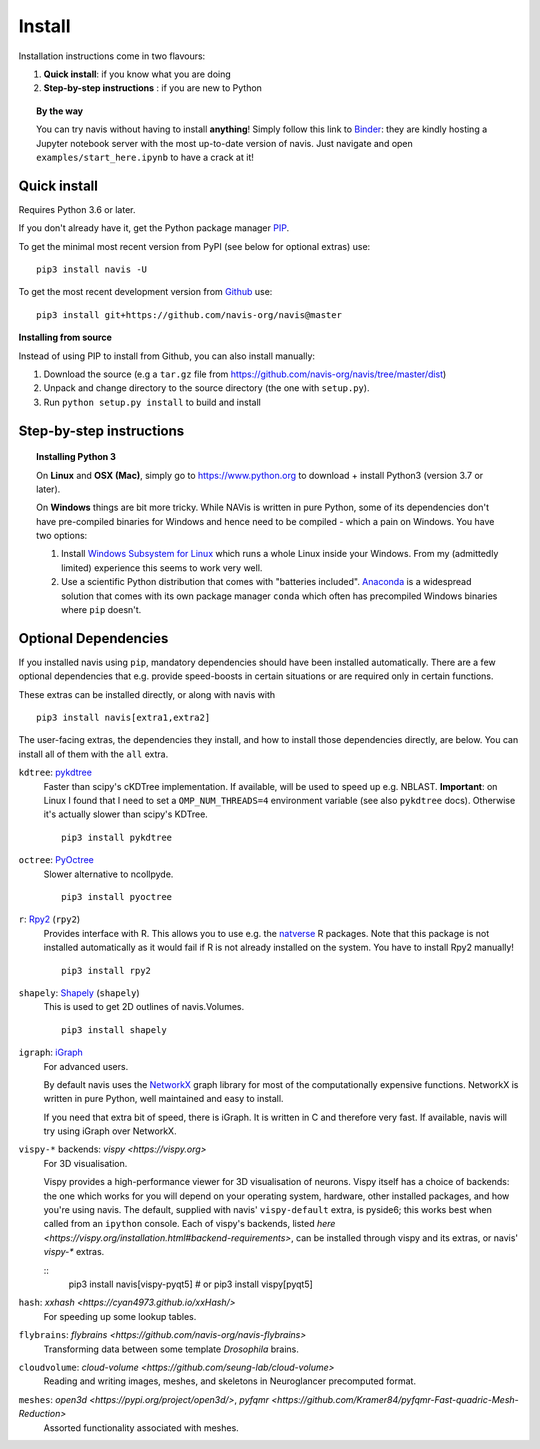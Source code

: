 .. _installing:

Install
=======

Installation instructions come in two flavours:

1. **Quick install**: if you know what you are doing
2. **Step-by-step instructions** : if you are new to Python

.. topic:: By the way

   You can try navis without having to install **anything**! Simply follow this
   link to `Binder <https://mybinder.org/v2/gh/navis-org/navis/master?urlpath=tree>`_:
   they are kindly hosting a Jupyter notebook server with the most up-to-date version
   of navis. Just navigate and open ``examples/start_here.ipynb`` to have
   a crack at it!


Quick install
-------------

Requires Python 3.6 or later.

If you don't already have it, get the Python package manager `PIP <https://pip.pypa.io/en/stable/installing/>`_.

To get the minimal most recent version from PyPI (see below for optional extras) use:

::

   pip3 install navis -U

To get the most recent development version from
`Github <https://github.com/navis-org/navis>`_ use:

::

   pip3 install git+https://github.com/navis-org/navis@master


**Installing from source**

Instead of using PIP to install from Github, you can also install manually:

1. Download the source (e.g a ``tar.gz`` file from
   https://github.com/navis-org/navis/tree/master/dist)

2. Unpack and change directory to the source directory
   (the one with ``setup.py``).

3. Run ``python setup.py install`` to build and install


Step-by-step instructions
-------------------------

.. raw:: html

    <ol type="1">
      <li><strong>Check if Python 3 is installed and install if
                  necessary</strong>.<br> Linux and Mac should already come
                  with Python distribution(s) but you need to figure out if
                  you have Python 2, Python 3 or both:
                  <br>
                  Open a terminal, type in
                  <pre>python3 --version</pre>
                  and press enter. You should get something similar to either of
                  this:
      </li>
          <ol type="a">
              <li>
                  <pre>python3: command not found</pre>
                  No Python 3 installed. See below box on how to install Python 3.
              </li>
              <li>
                  <pre>Python 3.7.4 :: Anaconda, Inc.</pre>
                  Python 3 is already installed. Nice! Proceed with step 2.
              </li>
          </ol>
      </li>
      <li>
        <strong>Get the Python package manager <a href="https://pip.pypa.io">PIP</a>.</strong><br>
        Try running this in a terminal:
        <pre>pip3 install --upgrade pip</pre>
        If you already have PIP, this should update it to the most recent version.
        If you get: <pre>pip3: command not found</pre> follow this
        <a href="https://pip.pypa.io/en/stable/installing/">link</a> to download
        and install PIP.
      </li>
      <li>
        <strong>Install navis and its dependencies</strong>.<br>
        Open a terminal and run:
        <pre>pip3 install navis -U</pre>
        to install the most recent version of navis and all of its
        <em>mandatory</em> dependencies. <strong>You can also use this command
        to update an existing install of navis!</strong>
      </li>
      <li>
        <strong>Done!</strong> Go to <em>Tutorial</em> to get started.
      </li>
    </ol>

.. topic:: Installing Python 3

   On **Linux** and **OSX (Mac)**, simply go to https://www.python.org to
   download + install Python3 (version 3.7 or later).

   On **Windows** things are bit more tricky. While NAVis is written in pure
   Python, some of its dependencies don't have pre-compiled binaries for Windows
   and hence need to be compiled - which a pain on Windows. You have two
   options:

   1. Install `Windows Subsystem for Linux <https://docs.microsoft.com/en-us/windows/wsl/>`_
      which runs a whole Linux inside your Windows. From my (admittedly limited)
      experience this seems to work very well.
   2. Use a scientific Python distribution that comes with "batteries included".
      `Anaconda <https://www.continuum.io/downloads>`_ is a widespread solution
      that comes with its own package manager ``conda`` which often has
      precompiled Windows binaries where ``pip`` doesn't.


Optional Dependencies
---------------------

If you installed navis using ``pip``, mandatory dependencies should have been
installed automatically. There are a few optional dependencies that e.g. provide
speed-boosts in certain situations or are required only in certain functions.

These extras can be installed directly, or along with navis with

::

   pip3 install navis[extra1,extra2]


The user-facing extras, the dependencies they install,
and how to install those dependencies directly, are below.
You can install all of them with the ``all`` extra.


.. _pykd:

``kdtree``: `pykdtree <https://github.com/storpipfugl/pykdtree>`_
  Faster than scipy's cKDTree implementation. If available, will be used to
  speed up e.g. NBLAST. **Important**: on Linux I found that I need to set
  a ``OMP_NUM_THREADS=4`` environment variable (see also ``pykdtree`` docs).
  Otherwise it's actually slower than scipy's KDTree.

  ::

    pip3 install pykdtree

.. _pyoc:

``octree``: `PyOctree <https://pypi.python.org/pypi/pyoctree/>`_
  Slower alternative to ncollpyde.

  ::

    pip3 install pyoctree

.. _rpy:

``r``: `Rpy2 <https://rpy2.readthedocs.io/en/version_2.8.x/overview.html#installation>`_ (``rpy2``)
  Provides interface with R. This allows you to use e.g. the
  `natverse <https://natverse.org>`_  R packages. Note that
  this package is not installed automatically as it would fail
  if R is not already installed on the system. You have to
  install Rpy2 manually!

  ::

    pip3 install rpy2

.. _shapely:

``shapely``: `Shapely <https://shapely.readthedocs.io/en/latest/>`_ (``shapely``)
  This is used to get 2D outlines of navis.Volumes.

  ::

    pip3 install shapely

.. _igraph:

``igraph``: `iGraph <http://igraph.org/>`_
  For advanced users.

  By default navis uses the `NetworkX <https://networkx.github.io>`_ graph
  library for most of the computationally expensive functions. NetworkX is
  written in pure Python, well maintained and easy to install.

  If you need that extra bit of speed, there is iGraph.
  It is written in C and therefore very fast.
  If available, navis will try using iGraph over NetworkX.

.. _vispy:

``vispy-*`` backends: `vispy <https://vispy.org>`
  For 3D visualisation.

  Vispy provides a high-performance viewer for 3D visualisation of neurons.
  Vispy itself has a choice of backends: the one which works for you will depend on
  your operating system, hardware, other installed packages, and how you're using navis.
  The default, supplied with navis' ``vispy-default`` extra, is pyside6;
  this works best when called from an ``ipython`` console.
  Each of vispy's backends, listed
  `here <https://vispy.org/installation.html#backend-requirements>`,
  can be installed through vispy and its extras, or navis' `vispy-*` extras.

  ::
    pip3 install navis[vispy-pyqt5]
    # or
    pip3 install vispy[pyqt5]

.. _hash:

``hash``: `xxhash <https://cyan4973.github.io/xxHash/>`
  For speeding up some lookup tables.

.. _flybrains:

``flybrains``: `flybrains <https://github.com/navis-org/navis-flybrains>`
  Transforming data between some template *Drosophila* brains.

.. _cloudvolume:

``cloudvolume``: `cloud-volume <https://github.com/seung-lab/cloud-volume>`
  Reading and writing images, meshes, and skeletons in Neuroglancer precomputed format.

.. _meshes:

``meshes``: `open3d <https://pypi.org/project/open3d/>`, `pyfqmr <https://github.com/Kramer84/pyfqmr-Fast-quadric-Mesh-Reduction>`
  Assorted functionality associated with meshes.
